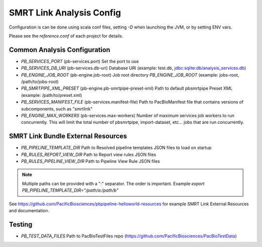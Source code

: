 SMRT Link Analysis Config
=========================

Configuration is can be done using scala conf files, setting `-D` when launching the JVM, or by setting ENV vars.

Please see the `reference.conf` of each project for details.

Common Analysis Configuration
-----------------------------

- *PB_SERVICES_PORT* (pb-services.port) Set the port to use
- *PB_SERVICES_DB_URI* (pb-services.db-uri) Database URI (example: test.db, jdbc:sqlite:db/analysis_services.db)
- *PB_ENGINE_JOB_ROOT* (pb-engine.job-root) Job root directory *PB_ENGINE_JOB_ROOT* (example: jobs-root, /path/to/jobs-root)
- *PB_SMRTPIPE_XML_PRESET* (pb-engine.pb-smrtpipe-preset-xml) Path to default pbsmrtpipe Preset XML (example: /path/to/preset.xml)
- *PB_SERVICES_MANIFEST_FILE* (pb-services.manifest-file) Path to PacBioManifest file that contains versions of subcomponents, such as "smrtlink"
- *PB_ENGINE_MAX_WORKERS* (pb-services.max-workers) Number of maximum services job workers to run concurrently. This will limit the total number of pbsmrtpipe, import-dataset, etc... jobs that are run concurrently.


SMRT Link Bundle External Resources
-----------------------------------

- *PB_PIPELINE_TEMPLATE_DIR* Path to Resolved pipeline templates JSON files to load on startup
- *PB_RULES_REPORT_VIEW_DIR* Path to Report view rules JSON files
- *PB_RULES_PIPELINE_VIEW_DIR*  Path to Pipeline View Rule JSON files


.. note:: Multiple paths can be provided with a ":" separator. The order is important. Example `export PB_PIPELINE_TEMPLATE_DIR="/path/a:/path/b"`

See https://github.com/PacificBiosciences/pbpipeline-helloworld-resources for example SMRT Link External Resources and documentation.


Testing
-------


- *PB_TEST_DATA_FILES* Path to PacBioTestFiles repo (https://github.com/PacificBiosciences/PacBioTestData)